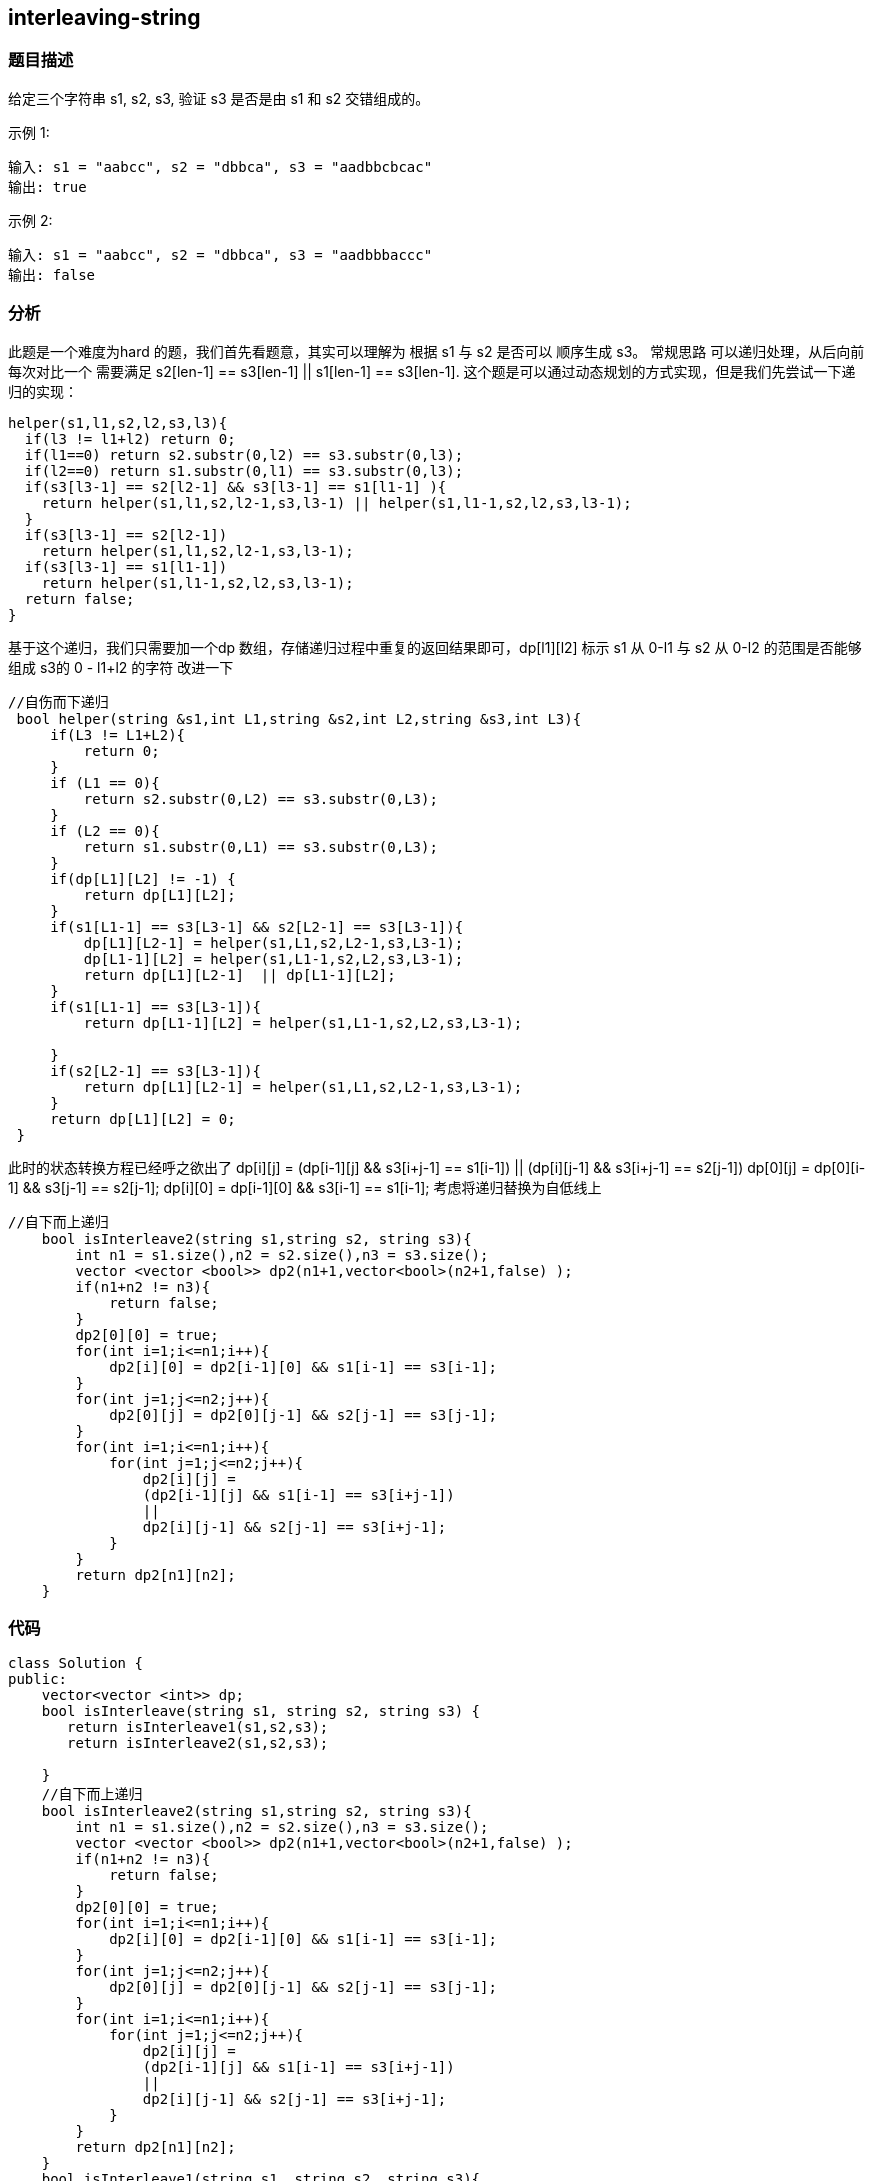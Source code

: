 == interleaving-string

=== 题目描述

====
给定三个字符串 s1, s2, s3, 验证 s3 是否是由 s1 和 s2 交错组成的。

示例 1:
----
输入: s1 = "aabcc", s2 = "dbbca", s3 = "aadbbcbcac"
输出: true
----
示例 2:
----
输入: s1 = "aabcc", s2 = "dbbca", s3 = "aadbbbaccc"
输出: false
----
====

=== 分析
此题是一个难度为hard 的题，我们首先看题意，其实可以理解为 根据 s1 与 s2 是否可以 顺序生成 s3。 常规思路 可以递归处理，从后向前每次对比一个 需要满足 s2[len-1] == s3[len-1] || s1[len-1] == s3[len-1].
这个题是可以通过动态规划的方式实现，但是我们先尝试一下递归的实现：
----
helper(s1,l1,s2,l2,s3,l3){
  if(l3 != l1+l2) return 0;
  if(l1==0) return s2.substr(0,l2) == s3.substr(0,l3);
  if(l2==0) return s1.substr(0,l1) == s3.substr(0,l3);
  if(s3[l3-1] == s2[l2-1] && s3[l3-1] == s1[l1-1] ){
    return helper(s1,l1,s2,l2-1,s3,l3-1) || helper(s1,l1-1,s2,l2,s3,l3-1);
  }
  if(s3[l3-1] == s2[l2-1])
    return helper(s1,l1,s2,l2-1,s3,l3-1);
  if(s3[l3-1] == s1[l1-1])
    return helper(s1,l1-1,s2,l2,s3,l3-1);
  return false;
}
----
基于这个递归，我们只需要加一个dp 数组，存储递归过程中重复的返回结果即可，dp[l1][l2] 标示 s1 从 0-l1 与 s2 从 0-l2 的范围是否能够组成 s3的 0 - l1+l2 的字符
改进一下
----
//自伤而下递归
 bool helper(string &s1,int L1,string &s2,int L2,string &s3,int L3){
     if(L3 != L1+L2){
         return 0;
     }
     if (L1 == 0){
         return s2.substr(0,L2) == s3.substr(0,L3);
     }
     if (L2 == 0){
         return s1.substr(0,L1) == s3.substr(0,L3);
     }
     if(dp[L1][L2] != -1) {
         return dp[L1][L2];
     }
     if(s1[L1-1] == s3[L3-1] && s2[L2-1] == s3[L3-1]){
         dp[L1][L2-1] = helper(s1,L1,s2,L2-1,s3,L3-1);
         dp[L1-1][L2] = helper(s1,L1-1,s2,L2,s3,L3-1);
         return dp[L1][L2-1]  || dp[L1-1][L2];
     }
     if(s1[L1-1] == s3[L3-1]){
         return dp[L1-1][L2] = helper(s1,L1-1,s2,L2,s3,L3-1);

     }
     if(s2[L2-1] == s3[L3-1]){
         return dp[L1][L2-1] = helper(s1,L1,s2,L2-1,s3,L3-1);
     }
     return dp[L1][L2] = 0;
 }
----
此时的状态转换方程已经呼之欲出了
dp[i][j] = (dp[i-1][j] && s3[i+j-1] == s1[i-1]) ||  (dp[i][j-1] && s3[i+j-1] == s2[j-1])
dp[0][j] = dp[0][i-1] && s3[j-1] == s2[j-1];
dp[i][0] = dp[i-1][0] && s3[i-1] == s1[i-1];
考虑将递归替换为自低线上
----
//自下而上递归
    bool isInterleave2(string s1,string s2, string s3){
        int n1 = s1.size(),n2 = s2.size(),n3 = s3.size();
        vector <vector <bool>> dp2(n1+1,vector<bool>(n2+1,false) );
        if(n1+n2 != n3){
            return false;
        }
        dp2[0][0] = true;
        for(int i=1;i<=n1;i++){
            dp2[i][0] = dp2[i-1][0] && s1[i-1] == s3[i-1];
        }
        for(int j=1;j<=n2;j++){
            dp2[0][j] = dp2[0][j-1] && s2[j-1] == s3[j-1];
        }
        for(int i=1;i<=n1;i++){
            for(int j=1;j<=n2;j++){
                dp2[i][j] =
                (dp2[i-1][j] && s1[i-1] == s3[i+j-1])
                ||
                dp2[i][j-1] && s2[j-1] == s3[i+j-1];
            }
        }
        return dp2[n1][n2];
    }
----

=== 代码
----
class Solution {
public:
    vector<vector <int>> dp;
    bool isInterleave(string s1, string s2, string s3) {
       return isInterleave1(s1,s2,s3);
       return isInterleave2(s1,s2,s3);

    }
    //自下而上递归
    bool isInterleave2(string s1,string s2, string s3){
        int n1 = s1.size(),n2 = s2.size(),n3 = s3.size();
        vector <vector <bool>> dp2(n1+1,vector<bool>(n2+1,false) );
        if(n1+n2 != n3){
            return false;
        }
        dp2[0][0] = true;
        for(int i=1;i<=n1;i++){
            dp2[i][0] = dp2[i-1][0] && s1[i-1] == s3[i-1];
        }
        for(int j=1;j<=n2;j++){
            dp2[0][j] = dp2[0][j-1] && s2[j-1] == s3[j-1];
        }
        for(int i=1;i<=n1;i++){
            for(int j=1;j<=n2;j++){
                dp2[i][j] =
                (dp2[i-1][j] && s1[i-1] == s3[i+j-1])
                ||
                dp2[i][j-1] && s2[j-1] == s3[i+j-1];
            }
        }
        return dp2[n1][n2];
    }
    bool isInterleave1(string s1, string s2, string s3){
        int n1 = s1.size(),n2 = s2.size(),n3 = s3.size();
        vector<vector<int>> dp1(n1+1,vector<int>(n2+1,-1));
        dp = dp1;
        return helper(s1,n1,s2,n2,s3,n3);
    }
    //自上而下递归
    bool helper(string &s1,int L1,string &s2,int L2,string &s3,int L3){
        if(L3 != L1+L2){
            return 0;
        }
        if (L1 == 0){
            return s2.substr(0,L2) == s3.substr(0,L3);
        }
        if (L2 == 0){
            return s1.substr(0,L1) == s3.substr(0,L3);
        }
        if(dp[L1][L2] != -1) {
            return dp[L1][L2];
        }
        if(s1[L1-1] == s3[L3-1] && s2[L2-1] == s3[L3-1]){
            dp[L1][L2-1] = helper(s1,L1,s2,L2-1,s3,L3-1);
            dp[L1-1][L2] = helper(s1,L1-1,s2,L2,s3,L3-1);
            return dp[L1][L2-1]  || dp[L1-1][L2];
        }
        if(s1[L1-1] == s3[L3-1]){
            return dp[L1-1][L2] = helper(s1,L1-1,s2,L2,s3,L3-1);

        }
        if(s2[L2-1] == s3[L3-1]){
            return dp[L1][L2-1] = helper(s1,L1,s2,L2-1,s3,L3-1);
        }
        return dp[L1][L2] = 0;
    }
};
----
